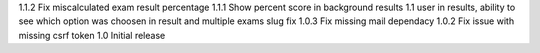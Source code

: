 1.1.2 Fix miscalculated exam result percentage
1.1.1 Show percent score in background results
1.1 user in results, ability to see which option was choosen in result and multiple exams slug fix
1.0.3 Fix missing mail dependacy
1.0.2 Fix issue with missing csrf token
1.0 Initial release